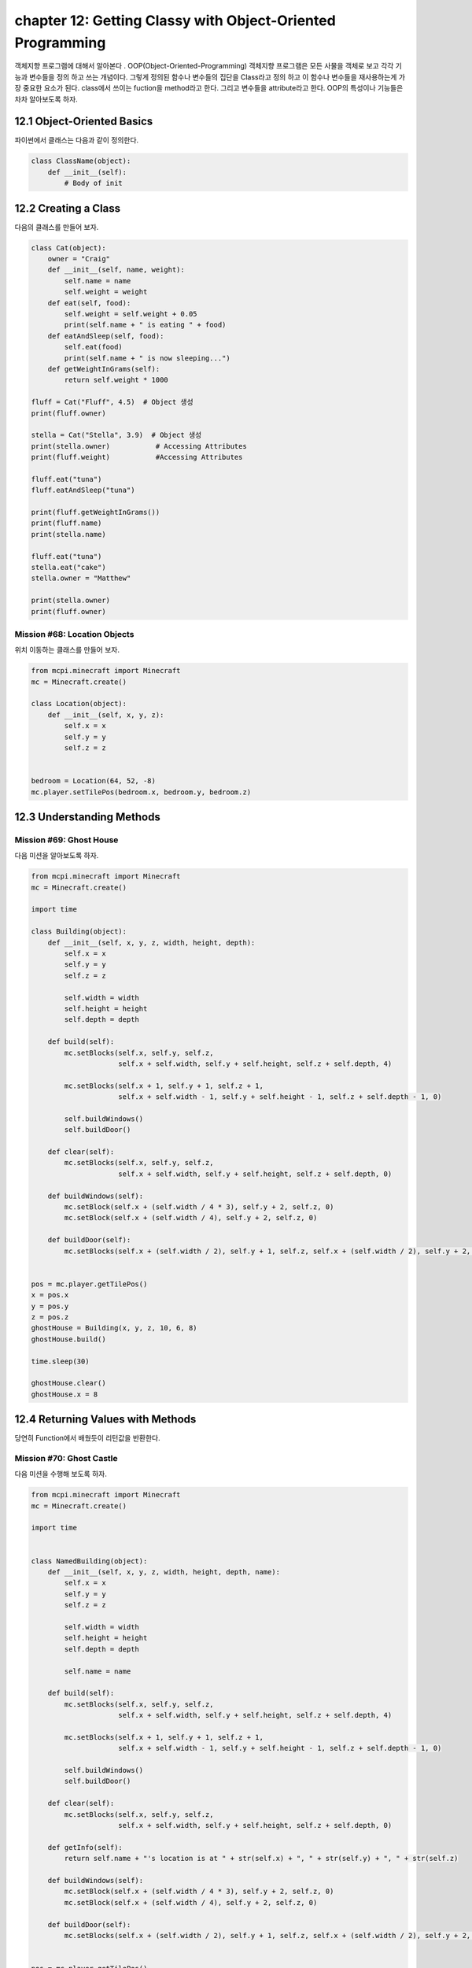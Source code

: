 chapter 12: Getting Classy with Object-Oriented Programming
=============================================================
객체지향 프로그램에 대해서 알아본다 .
OOP(Object-Oriented-Programming)
객체지향 프로그램은 모든 사물을 객체로 보고 각각 기능과 변수들을 정의 하고 쓰는 개념이다.
그렇게 정의된 함수나 변수들의 집단을 Class라고 정의 하고 이 함수나 변수들을
재사용하는게 가장 중요한 요소가 된다.
class에서 쓰이는 fuction을 method라고 한다.
그리고 변수들을 attribute라고 한다.
OOP의 특성이나 기능들은 차차 알아보도록 하자.

12.1 Object-Oriented Basics
-------------------------------

파이썬에서 클래스는 다음과 같이 정의한다.

.. code-block:: python

    class ClassName(object):
        def __init__(self):
            # Body of init



12.2 Creating a Class
-----------------------
다음의 클래스를 만들어 보자.

.. code-block:: python

    class Cat(object):
        owner = "Craig"
        def __init__(self, name, weight):
            self.name = name
            self.weight = weight
        def eat(self, food):
            self.weight = self.weight + 0.05
            print(self.name + " is eating " + food)
        def eatAndSleep(self, food):
            self.eat(food)
            print(self.name + " is now sleeping...")
        def getWeightInGrams(self):
            return self.weight * 1000

    fluff = Cat("Fluff", 4.5)  # Object 생성
    print(fluff.owner)

    stella = Cat("Stella", 3.9)  # Object 생성
    print(stella.owner)           # Accessing Attributes
    print(fluff.weight)           #Accessing Attributes

    fluff.eat("tuna")
    fluff.eatAndSleep("tuna")

    print(fluff.getWeightInGrams())
    print(fluff.name)
    print(stella.name)

    fluff.eat("tuna")
    stella.eat("cake")
    stella.owner = "Matthew"

    print(stella.owner)
    print(fluff.owner)

Mission #68: Location Objects
~~~~~~~~~~~~~~~~~~~~~~~~~~~~~~
위치 이동하는 클래스를 만들어 보자.

.. code-block:: python

    from mcpi.minecraft import Minecraft
    mc = Minecraft.create()

    class Location(object):
        def __init__(self, x, y, z):
            self.x = x
            self.y = y
            self.z = z


    bedroom = Location(64, 52, -8)
    mc.player.setTilePos(bedroom.x, bedroom.y, bedroom.z)




12.3 Understanding Methods
------------------------------

Mission #69: Ghost House
~~~~~~~~~~~~~~~~~~~~~~~~~~~~~~~
다음 미션을 알아보도록 하자.

.. code-block:: python

    from mcpi.minecraft import Minecraft
    mc = Minecraft.create()

    import time

    class Building(object):
        def __init__(self, x, y, z, width, height, depth):
            self.x = x
            self.y = y
            self.z = z

            self.width = width
            self.height = height
            self.depth = depth

        def build(self):
            mc.setBlocks(self.x, self.y, self.z,
                         self.x + self.width, self.y + self.height, self.z + self.depth, 4)

            mc.setBlocks(self.x + 1, self.y + 1, self.z + 1,
                         self.x + self.width - 1, self.y + self.height - 1, self.z + self.depth - 1, 0)

            self.buildWindows()
            self.buildDoor()

        def clear(self):
            mc.setBlocks(self.x, self.y, self.z,
                         self.x + self.width, self.y + self.height, self.z + self.depth, 0)

        def buildWindows(self):
            mc.setBlock(self.x + (self.width / 4 * 3), self.y + 2, self.z, 0)
            mc.setBlock(self.x + (self.width / 4), self.y + 2, self.z, 0)

        def buildDoor(self):
            mc.setBlocks(self.x + (self.width / 2), self.y + 1, self.z, self.x + (self.width / 2), self.y + 2, self.z, 0)


    pos = mc.player.getTilePos()
    x = pos.x
    y = pos.y
    z = pos.z
    ghostHouse = Building(x, y, z, 10, 6, 8)
    ghostHouse.build()

    time.sleep(30)

    ghostHouse.clear()
    ghostHouse.x = 8



12.4 Returning Values with Methods
---------------------------------------

당연히 Function에서 배웠듯이 리턴값을 반환한다.

Mission #70: Ghost Castle
~~~~~~~~~~~~~~~~~~~~~~~~~~~~~
다음 미션을 수행해 보도록 하자.

.. code-block:: python

    from mcpi.minecraft import Minecraft
    mc = Minecraft.create()

    import time


    class NamedBuilding(object):
        def __init__(self, x, y, z, width, height, depth, name):
            self.x = x
            self.y = y
            self.z = z

            self.width = width
            self.height = height
            self.depth = depth

            self.name = name

        def build(self):
            mc.setBlocks(self.x, self.y, self.z,
                         self.x + self.width, self.y + self.height, self.z + self.depth, 4)

            mc.setBlocks(self.x + 1, self.y + 1, self.z + 1,
                         self.x + self.width - 1, self.y + self.height - 1, self.z + self.depth - 1, 0)

            self.buildWindows()
            self.buildDoor()

        def clear(self):
            mc.setBlocks(self.x, self.y, self.z,
                         self.x + self.width, self.y + self.height, self.z + self.depth, 0)

        def getInfo(self):
            return self.name + "'s location is at " + str(self.x) + ", " + str(self.y) + ", " + str(self.z)

        def buildWindows(self):
            mc.setBlock(self.x + (self.width / 4 * 3), self.y + 2, self.z, 0)
            mc.setBlock(self.x + (self.width / 4), self.y + 2, self.z, 0)

        def buildDoor(self):
            mc.setBlocks(self.x + (self.width / 2), self.y + 1, self.z, self.x + (self.width / 2), self.y + 2, self.z, 0)


    pos = mc.player.getTilePos()
    x = pos.x
    y = pos.y
    z = pos.z

    ghostCastle = NamedBuilding(x, y, z, 10, 16, 16, "Ghost Castle")
    ghostCastle.build()
    mc.postToChat(ghostCastle.getInfo())

    time.sleep(30)

    ghostCastle.clear()





12.5 Creating Multiple Objects
-----------------------------------

class안에는 여러개 object를 생성할 수 있다.


Mission #71: Ghost Town
~~~~~~~~~~~~~~~~~~~~~~~~~~~~~
다음 미션을 수행해 보도록 하자.

.. code-block:: python

    from mcpi.minecraft import Minecraft
    mc = Minecraft.create()

    import time

    class Building(object):
        def __init__(self, x, y, z, width, height, depth):
            self.x = x
            self.y = y
            self.z = z

            self.width = width
            self.height = height
            self.depth = depth

        def build(self):
            mc.setBlocks(self.x, self.y, self.z,
                         self.x + self.width, self.y + self.height, self.z + self.depth, 4)

            mc.setBlocks(self.x + 1, self.y + 1, self.z + 1,
                         self.x + self.width - 1, self.y + self.height - 1, self.z + self.depth - 1, 0)

            self.buildWindows()
            self.buildDoor()

        def clear(self):
            mc.setBlocks(self.x, self.y, self.z,
                         self.x + self.width, self.y + self.height, self.z + self.depth, 0)

        def buildWindows(self):
            mc.setBlock(self.x + (self.width / 4 * 3), self.y + 2, self.z, 0)
            mc.setBlock(self.x + (self.width / 4), self.y + 2, self.z, 0)

        def buildDoor(self):
            mc.setBlocks(self.x + (self.width / 2), self.y + 1, self.z, self.x + (self.width / 2), self.y + 2, self.z, 0)


    pos = mc.player.getTilePos()
    x = pos.x
    y = pos.y
    z = pos.z
    ghostHouse = Building(x, y, z, 10, 6, 8)
    ghostHouse.build()

    time.sleep(30)

    ghostHouse.clear()
    ghostHouse.x = 8

다음은 마을을 형성하는 코드이다.

.. code-block:: python


    import time

    from mcpi.minecraft import Minecraft
    mc = Minecraft.create()


    class Building(object):
        def __init__(self, x, y, z, width, height, depth):
            self.x = x
            self.y = y
            self.z = z

            self.width = width
            self.height = height
            self.depth = depth

        def build(self):
            mc.setBlocks(self.x, self.y, self.z,
                         self.x + self.width, self.y + self.height, self.z + self.depth, 4)

            mc.setBlocks(self.x + 1, self.y + 1, self.z + 1,
                         self.x + self.width - 1, self.y + self.height - 1, self.z + self.depth - 1, 0)

            self.buildWindows()
            self.buildDoor()

        def clear(self):
            mc.setBlocks(self.x, self.y, self.z,
                         self.x + self.width, self.y + self.height, self.z + self.depth, 0)

        def buildWindows(self):
            mc.setBlock(self.x + (self.width / 4 * 3), self.y + 2, self.z, 0)
            mc.setBlock(self.x + (self.width / 4), self.y + 2, self.z, 0)

        def buildDoor(self):
            mc.setBlocks(self.x + (self.width / 2), self.y + 1, self.z, self.x + (self.width / 2), self.y + 2, self.z, 0)


    pos = mc.player.getTilePos()
    x = pos.x
    y = pos.y
    z = pos.z

    ghostHouse = Building(x, y, z, 10, 6, 8)
    shop = Building(x + 12, y, z, 8, 12, 10)
    hospital = Building(x + 25, y, z - 1, 30, 40, 30)
    bakery = Building(x - 12, y - 5, z, 9, 11, 13)


    ghostHouse.build()
    shop.build()
    hospital.build()
    bakery.build()

    time.sleep(30)

    ghostHouse.clear()
    shop.clear()
    hospital.clear()
    bakery.clear()





12.6 Class Attributes
--------------------------
When multiple objects share the same attribute, it’s called a class attribute.




12.7 Understanding Inheritance
--------------------------------
OOP의 가장 큰 특징중에 하나가 상속성이다.
상위 클래스를 받아서 하위 클래스를 생성하면 상위 클래스 매쏘드나 머트리붓을 모두 갖는 특징을 갖는다.
그림으로 보면 다음과 같다.
superclass <->subclass 관계이다.


.. image:: ./img/chapter12-5.png


Inheriting a Class
~~~~~~~~~~~~~~~~~~~~
Class 상속은 다음과 같이 쓰인다.

.. code-block:: python


    class Bird(object):
        def __init__(self, name, wingspan):
            self.name = name
            self.wingspan = wingspan
        def birdcall(self):
            print("chirp")
        def fly(self):
            print("flap")
    class Penguin(Bird):
        def swim(self):
            print("swimming")
        def birdcall(self):
            print("sort of a quack")
        def fly(self):
            print("Penguins cannot fly :(")
    class Parrot(Bird):
        def __init__(self, name, wingspan, color):
            self.name = name
            self.wingspan = wingspan
            self.color = color

    gardenBird = Bird("Geoffrey", 12)
    gardenBird.birdcall()
    gardenBird.fly()
    sarahThePenguin = Penguin("Sarah", 10)
    sarahThePenguin.swim()
    sarahThePenguin.fly()
    sarahThePenguin.birdcall()
    freddieTheParrot = Parrot("Freddie", 12, "blue")

    print(freddieTheParrot.color)
    freddieTheParrot.fly()
    freddieTheParrot.birdcall()

Mission #72: Ghost Hotel
~~~~~~~~~~~~~~~~~~~~~~~~~~

다음 미션을 수행해 보도록 하자.

.. code-block:: python


    from mcpi.minecraft import Minecraft
    mc = Minecraft.create()

    import time


    class Building(object):
        def __init__(self, x, y, z, width, height, depth):
            self.x = x
            self.y = y
            self.z = z

            self.width = width
            self.height = height
            self.depth = depth

        def build(self):
            mc.setBlocks(self.x, self.y, self.z,
                         self.x + self.width, self.y + self.height, self.z + self.depth, 4)

            mc.setBlocks(self.x + 1, self.y + 1, self.z + 1,
                         self.x + self.width - 1, self.y + self.height - 1, self.z + self.depth - 1, 0)

            self.buildWindows()
            self.buildDoor()

        def clear(self):
            mc.setBlocks(self.x, self.y, self.z,
                         self.x + self.width, self.y + self.height, self.z + self.depth, 0)

        def buildWindows(self):
            mc.setBlock(self.x + (self.width / 4 * 3), self.y + 2, self.z, 0)
            mc.setBlock(self.x + (self.width / 4), self.y + 2, self.z, 0)

        def buildDoor(self):
            mc.setBlocks(self.x + (self.width / 2), self.y + 1, self.z, self.x + (self.width / 2), self.y + 2, self.z, 0)


    class FancyBuilding(Building):
        def upgrade(self):
            # carpet
            mc.setBlocks(self.x + 1, self.y, self.z + 1,
                         self.x + self.width - 1, self.y, self.z + self.depth - 1,
                         35, 6)

            # flowers
            mc.setBlocks(self.x - 1, self.y, self.z - 1,
                         self.x - 1, self.y, self.z + self.depth + 1,
                         37)
            mc.setBlocks(self.x - 1, self.y, self.z - 1,
                         self.x + self.width + 1, self.y, self.z - 1,
                         37)
            mc.setBlocks(self.x + self.width + 1, self.y, self.z - 1,
                         self.x + self.width + 1, self.y, self.z + self.depth + 1,
                         37)
            mc.setBlocks(self.x - 1, self.y, self.z + self.depth + 1,
                         self.x + self.width + 1, self.y, self.z + self.depth + 1,
                         37)


    pos = mc.player.getTilePos()
    x = pos.x
    y = pos.y
    z = pos.z

    ghostHotel = FancyBuilding(x, y, z, 10, 6, 8)
    ghostHotel.build()
    ghostHotel.upgrade()

    time.sleep(30)

    ghostHotel.clear()



12.8 Overriding Methods and Attributes
-----------------------------------------
subclass에서 superclass에서 정의한 method를 다시 정의할 수 있다.

다음 미션을 수행해 보자.

Mission #73: Ghost Tree
~~~~~~~~~~~~~~~~~~~~~~~~~~~~~

.. code-block:: python

    import time

    from mcpi.minecraft import Minecraft
    mc = Minecraft.create()


    class Building(object):
        def __init__(self, x, y, z, width, height, depth):
            self.x = x
            self.y = y
            self.z = z

            self.width = width
            self.height = height
            self.depth = depth

        def build(self):
            mc.setBlocks(self.x, self.y, self.z,
                         self.x + self.width, self.y + self.height, self.z + self.depth, 4)

            mc.setBlocks(self.x + 1, self.y + 1, self.z + 1,
                         self.x + self.width - 1, self.y + self.height - 1, self.z + self.depth - 1, 0)

            self.buildWindows()
            self.buildDoor()

        def clear(self):
            mc.setBlocks(self.x, self.y, self.z,
                         self.x + self.width, self.y + self.height, self.z + self.depth, 0)

        def buildWindows(self):
            mc.setBlock(self.x + (self.width / 4 * 3), self.y + 2, self.z, 0)
            mc.setBlock(self.x + (self.width / 4), self.y + 2, self.z, 0)

        def buildDoor(self):
            mc.setBlocks(self.x + (self.width / 2), self.y + 1, self.z, self.x + (self.width / 2), self.y + 2, self.z, 0)


    class Tree(Building):
        def build(self):
            """Creates a tree at the coordinates given"""
            wood = 17
            leaves = 18

            # trunk
            mc.setBlocks(self.x, self.y, self.z, self.x, self.y + 5, self.z, wood)

            # leaves
            mc.setBlocks(self.x - 2, self.y + 6, self.z - 2, self.x + 2, self.y + 6, self.z + 2, leaves)
            mc.setBlocks(self.x - 1, self.y + 7, self.z - 1, self.x + 1, self.y + 7, self.z + 1, leaves)

        def clear(self):
            """Clears a tree at the coordinates given"""
            wood = 0
            leaves = 0

            # trunk
            mc.setBlocks(self.x, self.y, self.z, self.x, self.y + 5, self.z, wood)

            # leaves
            mc.setBlocks(self.x - 2, self.y + 6, self.z - 2, self.x + 2, self.y + 6, self.z + 2, leaves)
            mc.setBlocks(self.x - 1, self.y + 7, self.z - 1, self.x + 1, self.y + 7, self.z + 1, leaves)

    pos = mc.player.getTilePos()
    x = pos.x
    y = pos.y
    z = pos.z

    ghostTree = Tree(x, y, z, 10, 6, 8)
    ghostTree.build()

    time.sleep(10)

    ghostTree.clear()




12.9 What You Learned
--------------------------------


object-oriented programming

class and create objects

inheritance


